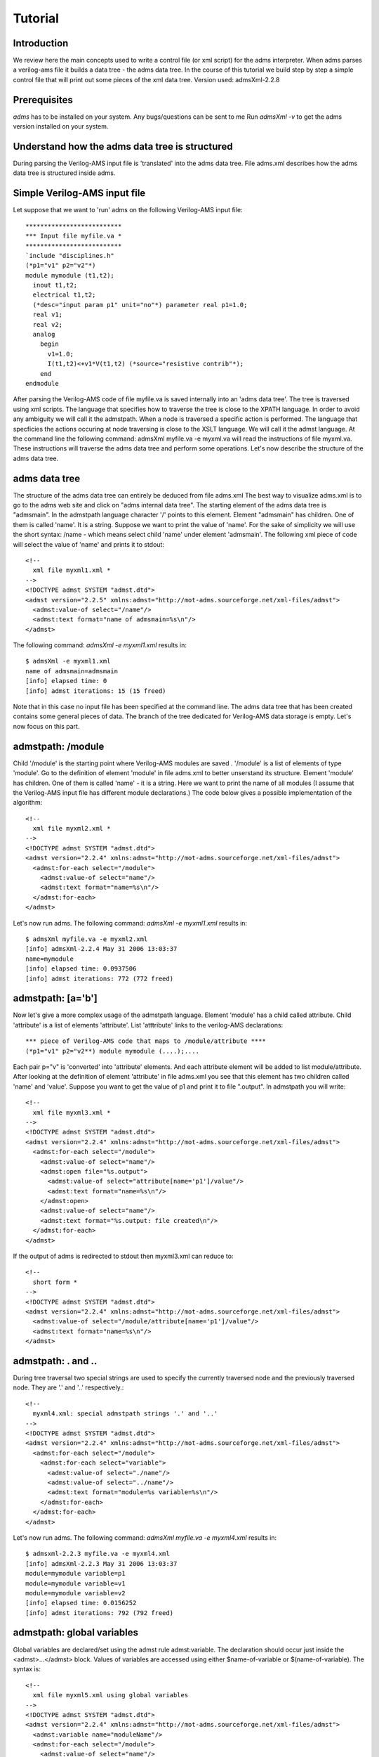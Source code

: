 ========
Tutorial
========

Introduction
============

We review here the main concepts used to write a control file (or xml script) for the adms interpreter. When adms parses a verilog-ams file it builds a data tree - the adms data tree. In the course of this tutorial we build step by step a simple control file that will print out some pieces of the xml data tree. 
Version used: admsXml-2.2.8

Prerequisites
=============

`adms` has to be installed on your system. Any bugs/questions can be sent to me 
Run `admsXml -v` to get the adms version installed on your system.

Understand how the adms data tree is structured
===============================================

During parsing the Verilog-AMS input file is 'translated' into the adms data tree. File adms.xml describes how the adms data tree is structured inside adms.

Simple Verilog-AMS input file
=============================

Let suppose that we want to 'run' adms on the following Verilog-AMS input file::

    **************************
    *** Input file myfile.va *
    **************************
    `include "disciplines.h"
    (*p1="v1" p2="v2"*)
    module mymodule (t1,t2);
      inout t1,t2;
      electrical t1,t2;
      (*desc="input param p1" unit="no"*) parameter real p1=1.0;
      real v1;
      real v2;
      analog
	begin
	  v1=1.0;
	  I(t1,t2)<+v1*V(t1,t2) (*source="resistive contrib"*);
	end
    endmodule

After parsing the Verilog-AMS code of file myfile.va is saved internally into an 'adms data tree'. The tree is traversed using xml scripts. The language that specifies how to traverse the tree is close to the XPATH language. In order to avoid any ambiguity we will call it the admstpath.
When a node is traversed a specific action is performed. The language that specficies the actions occuring at node traversing is close to the XSLT language. We will call it the admst language. At the command line the following command:
admsXml myfile.va -e myxml.va
will read the instructions of file myxml.va. These instructions will traverse the adms data tree and perform some operations. Let's now describe the structure of the adms data tree.

adms data tree
==============

The structure of the adms data tree can entirely be deduced from file adms.xml The best way to visualize adms.xml is to go to the adms web site and click on "adms internal data tree".
The starting element of the adms data tree is "admsmain". In the admstpath language character '/' points to this element. Element "admsmain" has children. One of them is called 'name'. It is a string. Suppose we want to print the value of 'name'. For the sake of simplicity we will use the short syntax: /name - which means select child 'name' under element 'admsmain'. The following xml piece of code will select the value of 'name' and prints it to stdout::

    <!--
      xml file myxml1.xml *
    -->
    <!DOCTYPE admst SYSTEM "admst.dtd">
    <admst version="2.2.5" xmlns:admst="http://mot-adms.sourceforge.net/xml-files/admst">
      <admst:value-of select="/name"/> 
      <admst:text format="name of admsmain=%s\n"/> 
    </admst>

The following command: `admsXml -e myxml1.xml` results in::

    $ admsXml -e myxml1.xml
    name of admsmain=admsmain
    [info] elapsed time: 0
    [info] admst iterations: 15 (15 freed)

Note that in this case no input file has been specified at the command line. The adms data tree that has been created contains some general pieces of data. The branch of the tree dedicated for Verilog-AMS data storage is empty. Let's now focus on this part.

admstpath: /module
==================

Child '/module' is the starting point where Verilog-AMS modules are saved . '/module' is a list of elements of type 'module'. Go to the definition of element 'module' in file adms.xml to better unserstand its structure. 
Element 'module' has children. One of them is called 'name' - it is a string. Here we want to print the name of all modules (I assume that the Verilog-AMS input file has different module declarations.) The code below gives a possible implementation of the algorithm::

    <!--
      xml file myxml2.xml *
    -->
    <!DOCTYPE admst SYSTEM "admst.dtd">
    <admst version="2.2.4" xmlns:admst="http://mot-adms.sourceforge.net/xml-files/admst">
      <admst:for-each select="/module">
	<admst:value-of select="name"/> 
	<admst:text format="name=%s\n"/> 
      </admst:for-each>
    </admst>

Let's now run adms. The following command: `admsXml -e myxml1.xml` results in::

    $ admsXml myfile.va -e myxml2.xml
    [info] admsXml-2.2.4 May 31 2006 13:03:37
    name=mymodule
    [info] elapsed time: 0.0937506
    [info] admst iterations: 772 (772 freed)

admstpath: [a='b']
==================

Now let's give a more complex usage of the admstpath language.
Element 'module' has a child called attribute. Child 'attribute' is a list of elements 'attribute'. List 'atttribute' links to the verilog-AMS declarations::

    *** piece of Verilog-AMS code that maps to /module/attribute ****
    (*p1="v1" p2="v2**) module mymodule (....);....

Each pair p="v" is 'converted' into 'attribute' elements. And each attribute element will be added to list module/attribute. 
After looking at the definition of element 'attribute' in file adms.xml you see that this element has two children called 'name' and 'value'. Suppose you want to get the value of p1 and print it to file ".output". In admstpath you will write::

    <!--
      xml file myxml3.xml *
    -->
    <!DOCTYPE admst SYSTEM "admst.dtd">
    <admst version="2.2.4" xmlns:admst="http://mot-adms.sourceforge.net/xml-files/admst">
      <admst:for-each select="/module">
	<admst:value-of select="name"/> 
	<admst:open file="%s.output">
	  <admst:value-of select="attribute[name='p1']/value"/> 
	  <admst:text format="name=%s\n"/> 
	</admst:open>
	<admst:value-of select="name"/> 
	<admst:text format="%s.output: file created\n"/> 
      </admst:for-each>
    </admst>

If the output of adms is redirected to stdout then myxml3.xml can reduce to::

    <!--
      short form *
    -->
    <!DOCTYPE admst SYSTEM "admst.dtd">
    <admst version="2.2.4" xmlns:admst="http://mot-adms.sourceforge.net/xml-files/admst">
      <admst:value-of select="/module/attribute[name='p1']/value"/> 
      <admst:text format="name=%s\n"/> 
    </admst>

admstpath: . and ..
===================

During tree traversal two special strings are used to specify the currently traversed node and the previously traversed node. They are '.' and '..' respectively.::

    <!--
      myxml4.xml: special admstpath strings '.' and '..'
    -->
    <!DOCTYPE admst SYSTEM "admst.dtd">
    <admst version="2.2.4" xmlns:admst="http://mot-adms.sourceforge.net/xml-files/admst">
      <admst:for-each select="/module">
	<admst:for-each select="variable">
	  <admst:value-of select="./name"/> 
	  <admst:value-of select="../name"/> 
	  <admst:text format="module=%s variable=%s\n"/> 
	</admst:for-each>
      </admst:for-each>
    </admst>

Let's now run adms. The following command: `admsXml myfile.va -e myxml4.xml` results in::

    $ admsxml-2.2.3 myfile.va -e myxml4.xml
    [info] admsXml-2.2.3 May 31 2006 13:03:37
    module=mymodule variable=p1
    module=mymodule variable=v1
    module=mymodule variable=v2
    [info] elapsed time: 0.0156252
    [info] admst iterations: 792 (792 freed)

admstpath: global variables
===========================

Global variables are declared/set using the admst rule admst:variable. The declaration should occur just inside the <admst>...</admst> block. Values of variables are accessed using either $name-of-variable or $(name-of-variable). The syntax is::

    <!--
      xml file myxml5.xml using global variables
    -->
    <!DOCTYPE admst SYSTEM "admst.dtd">
    <admst version="2.2.4" xmlns:admst="http://mot-adms.sourceforge.net/xml-files/admst">
      <admst:variable name="moduleName"/> 
      <admst:for-each select="/module">
	<admst:value-of select="name"/> 
	<admst:variable name="moduleName" select="%s"/> 
	<admst:open file="$moduleName.output">
	  <admst:value-of select="attribute[name='p1']/value"/> 
	  <admst:text format="name=%s of module $moduleName\n"/> 
	</admst:open>
	<admst:text format="$moduleName.output: file created\n"/> 
      </admst:for-each>
    </admst>

admst:template
==============

The admst language provides a mechanism to declare a sort of functions. Functions are actually named admst:template. Rule admst:template is used to declare new templates. And rule admst:apply-templates is used to call a given template. Using templates myxml5.xml can be rewritten as::

    <!--
      xml file myxml6.xml using global variables
    -->
    <!DOCTYPE admst SYSTEM "admst.dtd">
    <admst version="2.2.4" xmlns:admst="http://mot-adms.sourceforge.net/xml-files/admst">
      <admst:template match="print:attribute"> 
	<admst:value-of select="./attribute[name='p1']/value"/> 
	<admst:text format="name=%s of module $moduleName\n"/> 
      </admst:template> 
      <admst:for-each select="/module">
	<admst:value-of select="name"/> 
	<admst:variable name="moduleName" select="%s"/> 
	<admst:open file="$moduleName.output">
	  <admst:apply-templates select="." match="print:attribute"/> 
	</admst:open>
	<admst:text format="$moduleName.output: file created\n"/> 
      </admst:for-each>
    </admst>

Variables can be defined inside admst:templates. However the scope of the variables is limited to the code of the admst:template.

Traversing analog code using admst:template and node '/module/analog'
=====================================================================

Child '/module/analog' is the top sub-tree from which all the Verilog-AMS analog code is derived. For instance it is possible to re-create all equations of the source Verilog-AMS code by traversing the adms data tree starting from this node. Note that child 'code' of element 'analog' is special. Its type is '*' which means that it can by any kind of elements. Since the type of 'analog/code' is unknown we have to 'guess' its type before we can perform any operation on it.
Type of each node of the tree is accessed using admstpath '/adms/datatypename'. The following xml code illustrates the concept of 'datatypename' and its application for recursive traversal of the adms data tree.::

    <!--
      xml file myxml7.xml using global variables
      Subtree 'analog' is traversed and the dataypename of each traversed node is printed out.
    -->
    <!DOCTYPE admst SYSTEM "admst.dtd">
    <admst version="2.2.4" xmlns:admst="http://mot-adms.sourceforge.net/xml-files/admst">
      <admst:template match="dump:datatypename:recursively"> 
	<admst:choose> 
	  <admst:when test="adms[datatypename='block']"> 
	    <admst:text format="assignment found (\n"/> 
	    <admst:apply-templates select="item" match="dump:datatypename:recursively"/> 
	  </admst:when> 
	  <admst:when test="adms[datatypename='assignment']"> 
	    <admst:text format="assignment found (\n"/> 
	  </admst:when> 
	  <admst:when test="adms[datatypename='contribution']"> 
	    <admst:text format="contribution found (\n"/> 
	  </admst:when> 
	  <admst:otherwise> 
	    <admst:value-of select="adms/datatypename"/> 
	    <admst:message format="%s: datatypename not handled\n"/> 
	  </admst:otherwise> 
	</admst:choose> 
	<admst:text format=")\n"/> 
      </admst:template> 
      <admst:text format="***************\n"/> 
      <admst:text format="start recursion\n"/> 
      <admst:text format="***************\n"/> 
      <admst:apply-templates select="/module/analog/code" match="dump:datatypename:recursively"/> 
    </admst>

That's all for now! I will put more on the feaures of the admstpath/admst languages after the release of adms-2.2.5 - which should make the use of these languages a lot more easier.

